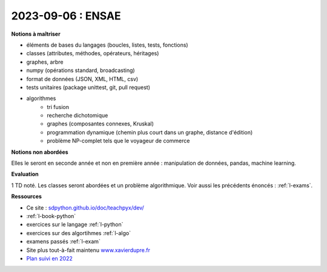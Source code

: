 2023-09-06 : ENSAE
==================

**Notions à maîtriser**

* éléments de bases du langages (boucles, listes, tests, fonctions)
* classes (attributes, méthodes, opérateurs, héritages)
* graphes, arbre
* numpy (opérations standard, broadcasting)
* format de données (JSON, XML, HTML, csv)
* tests unitaires (package unittest, git, pull request)
* algorithmes
   * tri fusion
   * recherche dichotomique
   * graphes (composantes connexes, Kruskal)
   * programmation dynamique (chemin plus court dans un graphe, distance d'édition)
   * problème NP-complet tels que le voyageur de commerce

**Notions non abordées**

Elles le seront en seconde année et non en première année : manipulation de données, pandas, machine learning.

**Evaluation**

1 TD noté. Les classes seront abordées et un problème algorithmique.
Voir aussi les précédents énoncés : :ref:`l-exams`.

**Ressources**

* Ce site : `sdpython.github.io/doc/teachpyx/dev/ <https://sdpython.github.io/doc/teachpyx/dev/>`_
* :ref:`l-book-python`
* exercices sur le langage :ref:`l-python`
* exercices sur des algortihmes :ref:`l-algo`
* examens passés :ref:`l-exam`
* Site plus tout-à-fait maintenu `www.xavierdupre.fr <http://www.xavierdupre.fr>`_
* `Plan suivi en 2022
  <http://www.xavierdupre.fr/app/ensae_teaching_cs/helpsphinx3/questions/route_1A_2022.html#seance-1-7-9-introduction-dictionnaire>`_
